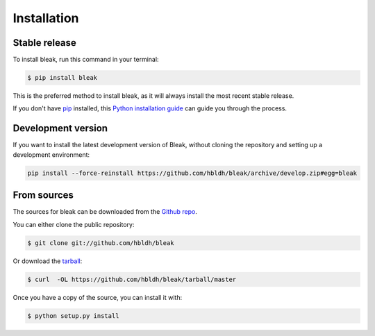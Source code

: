 .. highlight:: shell

============
Installation
============


Stable release
--------------

To install bleak, run this command in your terminal:

.. code-block:: console

    $ pip install bleak

This is the preferred method to install bleak, as it will always install the most recent stable release.

If you don't have `pip`_ installed, this `Python installation guide`_ can guide
you through the process.

.. _pip: https://pip.pypa.io
.. _Python installation guide: http://docs.python-guide.org/en/latest/starting/installation/

Development version
-------------------

If you want to install the latest development version of Bleak, without cloning the repository and
setting up a development environment:

.. code-block::

    pip install --force-reinstall https://github.com/hbldh/bleak/archive/develop.zip#egg=bleak


From sources
------------

The sources for bleak can be downloaded from the `Github repo`_.

You can either clone the public repository:

.. code-block:: console

    $ git clone git://github.com/hbldh/bleak

Or download the `tarball`_:

.. code-block:: console

    $ curl  -OL https://github.com/hbldh/bleak/tarball/master

Once you have a copy of the source, you can install it with:

.. code-block:: console

    $ python setup.py install


.. _Github repo: https://github.com/hbldh/bleak
.. _tarball: https://github.com/hbldh/bleak/tarball/master
